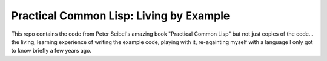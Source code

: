 ~~~~~~~~~~~~~~~~~~~~~~~~~~~~~~~~~~~~~~~~
Practical Common Lisp: Living by Example
~~~~~~~~~~~~~~~~~~~~~~~~~~~~~~~~~~~~~~~~

This repo contains the code from Peter Seibel's amazing book "Practical Common
Lisp" but not just copies of the code... the living, learning experience of
writing the example code, playing with it, re-aqainting myself with a language
I only got to know briefly a few years ago.
